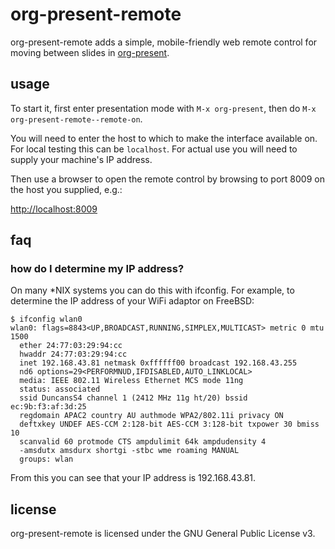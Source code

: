 * org-present-remote

[[https://gitlab.com/duncan-bayne/org-present-remote/commits/master][https://gitlab.com/duncan-bayne/org-present-remote/badges/master/pipeline.svg]]

org-present-remote adds a simple, mobile-friendly web remote control
for moving between slides in [[https://github.com/rlister/org-present][org-present]].

[[https://i.postimg.cc/TYJWZRNk/org-present-remote.png]]

** usage

To start it, first enter presentation mode with ~M-x org-present~,
then do ~M-x org-present-remote--remote-on~.

You will need to enter the host to which to make the interface
available on.  For local testing this can be ~localhost~.  For actual
use you will need to supply your machine's IP address.

Then use a browser to open the remote control by browsing to port 8009
on the host you supplied, e.g.:

[[http://localhost:8009/][http://localhost:8009]]

** faq
*** how do I determine my IP address?
On many *NIX systems you can do this with ifconfig.  For example, to
determine the IP address of your WiFi adaptor on FreeBSD:

#+BEGIN_SRC
$ ifconfig wlan0
wlan0: flags=8843<UP,BROADCAST,RUNNING,SIMPLEX,MULTICAST> metric 0 mtu 1500
  ether 24:77:03:29:94:cc
  hwaddr 24:77:03:29:94:cc
  inet 192.168.43.81 netmask 0xffffff00 broadcast 192.168.43.255
  nd6 options=29<PERFORMNUD,IFDISABLED,AUTO_LINKLOCAL>
  media: IEEE 802.11 Wireless Ethernet MCS mode 11ng
  status: associated
  ssid DuncansS4 channel 1 (2412 MHz 11g ht/20) bssid ec:9b:f3:af:3d:25
  regdomain APAC2 country AU authmode WPA2/802.11i privacy ON
  deftxkey UNDEF AES-CCM 2:128-bit AES-CCM 3:128-bit txpower 30 bmiss 10
  scanvalid 60 protmode CTS ampdulimit 64k ampdudensity 4
  -amsdutx amsdurx shortgi -stbc wme roaming MANUAL
  groups: wlan
#+END_SRC

From this you can see that your IP address is 192.168.43.81.

** license
org-present-remote is licensed under the GNU General Public License v3.
